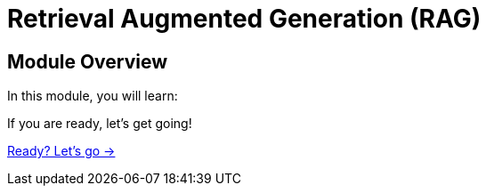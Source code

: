= Retrieval Augmented Generation (RAG)
:order: 2

== Module Overview

In this module, you will learn:

// TODO 


If you are ready, let's get going!

link:./1-what-is-rag/[Ready? Let's go →, role=btn]